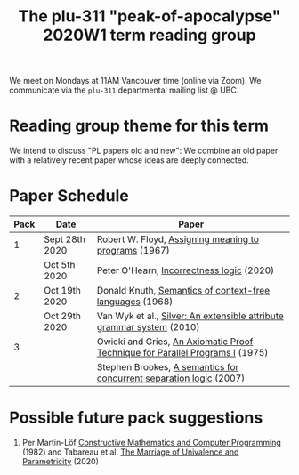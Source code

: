 #+TITLE: The plu-311 "peak-of-apocalypse" 2020W1 term reading group

We meet on Mondays at 11AM Vancouver time (online via Zoom).  We
communicate via the ~plu-311~ departmental mailing list @ UBC.

* Reading group theme for this term
  We intend to discuss "PL papers old and new": We combine an old
  paper with a relatively recent paper whose ideas are deeply
  connected.

* Paper Schedule

  | Pack | Date           | Paper                                                                         |
  |------+----------------+-------------------------------------------------------------------------------|
  |    1 | Sept 28th 2020 | Robert W. Floyd, [[https://people.eecs.berkeley.edu/~necula/Papers/FloydMeaning.pdf][Assigning meaning to programs]] (1967)                         |
  |      | Oct 5th 2020   | Peter O'Hearn, [[https://dl.acm.org/doi/10.1145/3371078][Incorrectness logic]] (2020)                                     |
  |    2 | Oct 19th 2020  | Donald Knuth, [[https://link.springer.com/article/10.1007/BF01692511][Semantics of context-free languages]] (1968)                      |
  |      | Oct 29th 2020  | Van Wyk et al., [[https://www.sciencedirect.com/science/article/pii/S0167642309001099][Silver: An extensible attribute grammar system]] (2010)         |
  |    3 |                | Owicki and Gries, [[http://staff.ustc.edu.cn/~xyfeng/reading/OwickiGries.pdf][An Axiomatic Proof Technique for Parallel Programs I]] (1975) |
  |      |                | Stephen Brookes, [[https://www.sciencedirect.com/science/article/pii/S0304397506009248][A semantics for concurrent separation logic]] (2007)           |

* Possible future pack suggestions
  1. Per Martin-Löf
     [[https://www.sciencedirect.com/science/article/pii/S0049237X09701892][Constructive Mathematics and Computer Programming]] (1982)
     and Tabareau et al. [[https://arxiv.org/abs/1909.05027][The Marriage of Univalence and Parametricity]] (2020)

